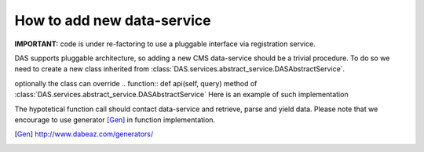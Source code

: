 How to add new data-service
===========================

**IMPORTANT:**
code is under re-factoring to use a pluggable interface via
registration service.

DAS supports pluggable architecture, so adding a new CMS data-service
should be a trivial procedure. To do so we need to create a new class
inherited from :class:`DAS.services.abstract_service.DASAbstractService`.

.. doctest::

    class MyDataService(DASAbstractService):
        """
        Helper class to provide access to MyData service
        """
        def __init__(self, config):
            DASAbstractService.__init__(self, 'mydata', config)
            self.map = self.dasmapping.servicemap(self.name)
            map_validator(self.map)
 
optionally the class can override .. function:: def api(self, query)
method of :class:`DAS.services.abstract_service.DASAbstractService`
Here is an example of such implementation

.. doctest::

    def api(self, query):
        """My API implementation"""
        api     = self.map.keys()[0] # get API from internal map
        args    = dict(self.map[api]['params']) # get args from internal map
        time0   = time.time()
        genrows = function(self.url, args)
        ctime   = time.time() - time0
        self.write_to_cache(query, api, self.url, args, genrows, ctime)

The hypotetical function call should contact data-service and retrieve,
parse and yield data. Please note that we encourage to use 
generator [Gen]_ in function implementation.

.. [Gen] http://www.dabeaz.com/generators/

